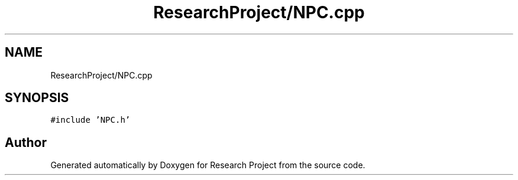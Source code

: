 .TH "ResearchProject/NPC.cpp" 3 "Wed Apr 29 2020" "Version 1" "Research Project" \" -*- nroff -*-
.ad l
.nh
.SH NAME
ResearchProject/NPC.cpp
.SH SYNOPSIS
.br
.PP
\fC#include 'NPC\&.h'\fP
.br

.SH "Author"
.PP 
Generated automatically by Doxygen for Research Project from the source code\&.
